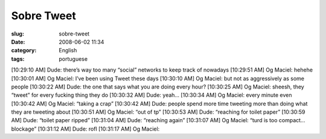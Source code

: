 Sobre Tweet
###########
:slug: sobre-tweet
:date: 2008-06-02 11:34
:category: English
:tags: portuguese

[10:29:10 AM] Dude: there’s way too many “social” networks to keep track
of nowadays [10:29:51 AM] Og Maciel: hehehe [10:30:01 AM] Og Maciel:
I’ve been using Tweet these days [10:30:10 AM] Og Maciel: but not as
aggressively as some people [10:30:22 AM] Dude: the one that says what
you are doing every hour? [10:30:25 AM] Og Maciel: sheesh, they “tweet”
for every fucking thing they do [10:30:32 AM] Dude: yeah… [10:30:34 AM]
Og Maciel: every minute even [10:30:42 AM] Og Maciel: “taking a crap”
[10:30:42 AM] Dude: people spend more time tweeting more than doing what
they are tweeting about [10:30:51 AM] Og Maciel: “out of tp” [10:30:53
AM] Dude: “reaching for toilet paper” [10:30:59 AM] Dude: “toilet paper
ripped” [10:31:04 AM] Dude: “reaching again” [10:31:07 AM] Og Maciel:
“turd is too compact… blockage” [10:31:12 AM] Dude: rofl [10:31:17 AM]
Og Maciel:
